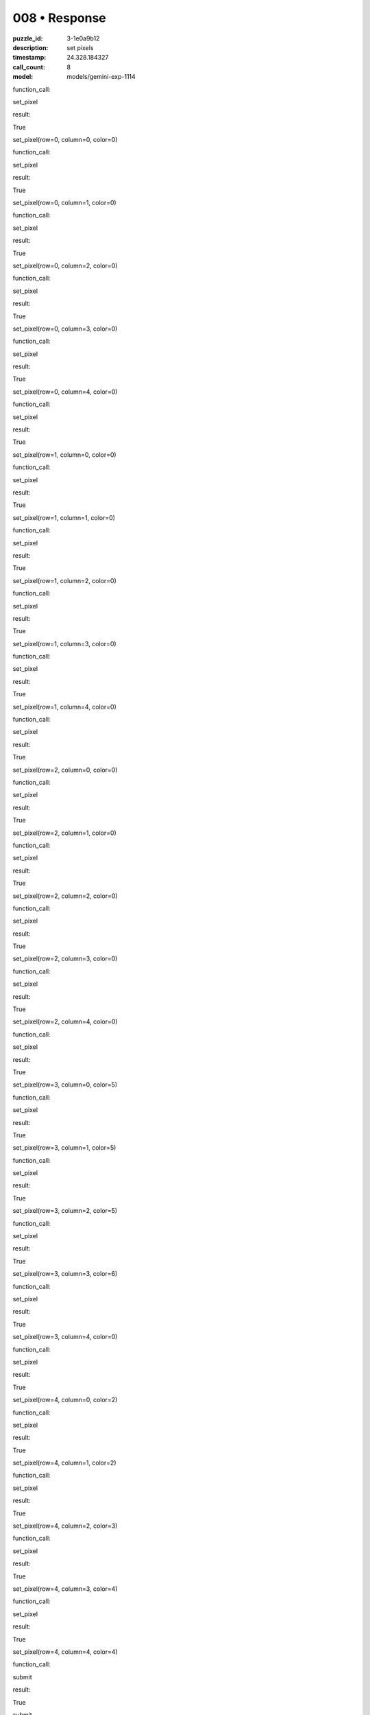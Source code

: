 008 • Response
==============

:puzzle_id: 3-1e0a9b12
:description: set pixels
:timestamp: 24.328.184327
:call_count: 8

:model: models/gemini-exp-1114






function_call:






set_pixel






result:






True






set_pixel(row=0, column=0, color=0)






function_call:






set_pixel






result:






True






set_pixel(row=0, column=1, color=0)






function_call:






set_pixel






result:






True






set_pixel(row=0, column=2, color=0)






function_call:






set_pixel






result:






True






set_pixel(row=0, column=3, color=0)






function_call:






set_pixel






result:






True






set_pixel(row=0, column=4, color=0)






function_call:






set_pixel






result:






True






set_pixel(row=1, column=0, color=0)






function_call:






set_pixel






result:






True






set_pixel(row=1, column=1, color=0)






function_call:






set_pixel






result:






True






set_pixel(row=1, column=2, color=0)






function_call:






set_pixel






result:






True






set_pixel(row=1, column=3, color=0)






function_call:






set_pixel






result:






True






set_pixel(row=1, column=4, color=0)






function_call:






set_pixel






result:






True






set_pixel(row=2, column=0, color=0)






function_call:






set_pixel






result:






True






set_pixel(row=2, column=1, color=0)






function_call:






set_pixel






result:






True






set_pixel(row=2, column=2, color=0)






function_call:






set_pixel






result:






True






set_pixel(row=2, column=3, color=0)






function_call:






set_pixel






result:






True






set_pixel(row=2, column=4, color=0)






function_call:






set_pixel






result:






True






set_pixel(row=3, column=0, color=5)






function_call:






set_pixel






result:






True






set_pixel(row=3, column=1, color=5)






function_call:






set_pixel






result:






True






set_pixel(row=3, column=2, color=5)






function_call:






set_pixel






result:






True






set_pixel(row=3, column=3, color=6)






function_call:






set_pixel






result:






True






set_pixel(row=3, column=4, color=0)






function_call:






set_pixel






result:






True






set_pixel(row=4, column=0, color=2)






function_call:






set_pixel






result:






True






set_pixel(row=4, column=1, color=2)






function_call:






set_pixel






result:






True






set_pixel(row=4, column=2, color=3)






function_call:






set_pixel






result:






True






set_pixel(row=4, column=3, color=4)






function_call:






set_pixel






result:






True






set_pixel(row=4, column=4, color=4)






function_call:






submit






result:






True






submit






.. list-table:: time
   :header-rows: 1

   * - response time
     - total elapsed
   * - 11.393 
     - 259.052 



.. list-table:: usage
   :header-rows: 1

   * - token type
     - call count
     - total used

   * - Prompt 
     - 13130 
     - 72184 

   * - Response 
     - 633 
     - 5484 

   * - Total 
     - 13763 
     - 77668 

   * - Cached 
     - 0 
     - 0 



.. seealso::

   - :doc:`008-history`
   - :doc:`008-response`

